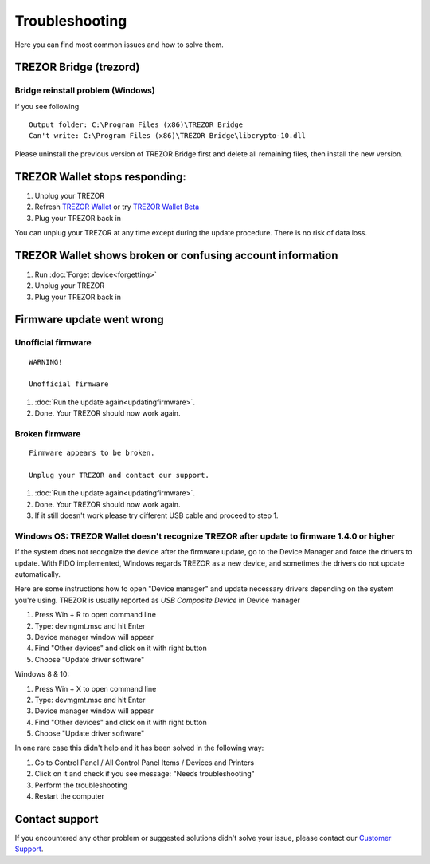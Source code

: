Troubleshooting
===============

Here you can find most common issues and how to solve them.


TREZOR Bridge (trezord)
-----------------------

Bridge reinstall problem (Windows)
^^^^^^^^^^^^^^^^^^^^^^^^^^^^^^^^^^

If you see following

::

    Output folder: C:\Program Files (x86)\TREZOR Bridge 
    Can't write: C:\Program Files (x86)\TREZOR Bridge\libcrypto-10.dll

Please uninstall the previous version of TREZOR Bridge first and delete all remaining files, then install the new version.


TREZOR Wallet stops responding:
-------------------------------

1. Unplug your TREZOR
2. Refresh `TREZOR Wallet <https://wallet.trezor.io>`_ or try `TREZOR Wallet Beta <https://beta-wallet.trezor.io>`_
3. Plug your TREZOR back in

You can unplug your TREZOR at any time except during the update procedure.  There is no risk of data loss.


TREZOR Wallet shows broken or confusing account information
-----------------------------------------------------------

1. Run :doc:`Forget device<forgetting>`
2. Unplug your TREZOR
3. Plug your TREZOR back in


Firmware update went wrong
--------------------------


Unofficial firmware
^^^^^^^^^^^^^^^^^^^

::

    WARNING!

    Unofficial firmware

1. :doc:`Run the update again<updatingfirmware>`.
2. Done. Your TREZOR should now work again.


Broken firmware
^^^^^^^^^^^^^^^

::

    Firmware appears to be broken.

    Unplug your TREZOR and contact our support.

1. :doc:`Run the update again<updatingfirmware>`.
2. Done.  Your TREZOR should now work again.
3. If it still doesn't work please try different USB cable and proceed to step 1.


Windows OS: TREZOR Wallet doesn't recognize TREZOR after update to firmware 1.4.0 or higher
^^^^^^^^^^^^^^^^^^^^^^^^^^^^^^^^^^^^^^^^^^^^^^^^^^^^^^^^^^^^^^^^^^^^^^^^^^^^^^^^^^^^^^^^^^^

If the system does not recognize the device after the firmware update, go to the Device Manager and force the drivers to update. With FIDO implemented, Windows regards TREZOR as a new device, and sometimes the drivers do not update automatically.

Here are some instructions how to open "Device manager" and update necessary drivers depending on the system you're using. TREZOR is usually reported as *USB Composite Device* in Device manager

1. Press Win + R to open command line
2. Type: devmgmt.msc and hit Enter
3. Device manager window will appear
4. Find "Other devices" and click on it with right button
5. Choose "Update driver software"

Windows 8 & 10:

1. Press Win + X to open command line
2. Type: devmgmt.msc and hit Enter
3. Device manager window will appear
4. Find "Other devices" and click on it with right button
5. Choose "Update driver software"

In one rare case this didn't help and it has been solved in the following way:

1. Go to Control Panel / All Control Panel Items / Devices and Printers
2. Click on it and check if you see message: "Needs troubleshooting"
3. Perform the troubleshooting
4. Restart the computer



Contact support
---------------

If you encountered any other problem or suggested solutions didn't solve your issue, please contact our `Customer Support <mailto:support@trezor.io>`_.
